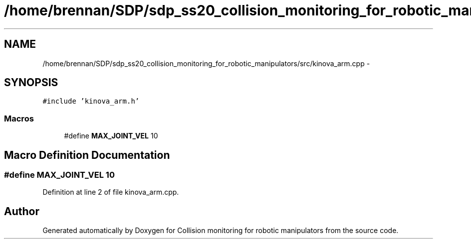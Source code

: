 .TH "/home/brennan/SDP/sdp_ss20_collision_monitoring_for_robotic_manipulators/src/kinova_arm.cpp" 3 "Wed Jun 24 2020" "Collision monitoring for robotic manipulators" \" -*- nroff -*-
.ad l
.nh
.SH NAME
/home/brennan/SDP/sdp_ss20_collision_monitoring_for_robotic_manipulators/src/kinova_arm.cpp \- 
.SH SYNOPSIS
.br
.PP
\fC#include 'kinova_arm\&.h'\fP
.br

.SS "Macros"

.in +1c
.ti -1c
.RI "#define \fBMAX_JOINT_VEL\fP   10"
.br
.in -1c
.SH "Macro Definition Documentation"
.PP 
.SS "#define MAX_JOINT_VEL   10"

.PP
Definition at line 2 of file kinova_arm\&.cpp\&.
.SH "Author"
.PP 
Generated automatically by Doxygen for Collision monitoring for robotic manipulators from the source code\&.
